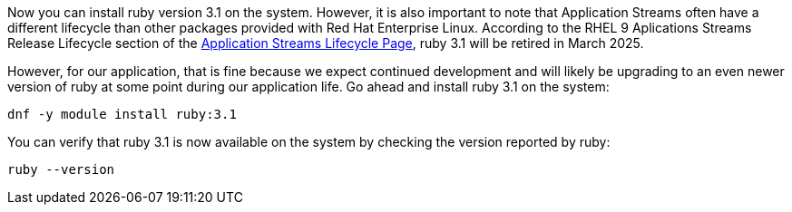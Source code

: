 Now you can install ruby version 3.1 on the system. However, it is also
important to note that Application Streams often have a different
lifecycle than other packages provided with Red Hat Enterprise Linux.
According to the RHEL 9 Aplications Streams Release Lifecycle section of
the
https://access.redhat.com/support/policy/updates/rhel-app-streams-life-cycle[Application
Streams Lifecycle Page], ruby 3.1 will be retired in March 2025.

However, for our application, that is fine because we expect continued
development and will likely be upgrading to an even newer version of
ruby at some point during our application life. Go ahead and install
ruby 3.1 on the system:

[source,bash,run]
----
dnf -y module install ruby:3.1
----

You can verify that ruby 3.1 is now available on the system by checking
the version reported by ruby:

[source,bash,run]
----
ruby --version
----
